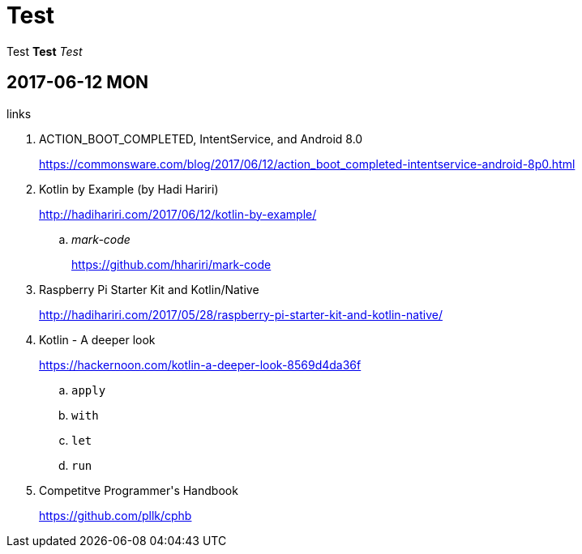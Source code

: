 = Test
:published_at: 2017-06-12 13:36

Test *Test* _Test_

== 2017-06-12 MON

.links
. ACTION_BOOT_COMPLETED, IntentService, and Android 8.0
+
https://commonsware.com/blog/2017/06/12/action_boot_completed-intentservice-android-8p0.html
. Kotlin by Example (by Hadi Hariri)
+
http://hadihariri.com/2017/06/12/kotlin-by-example/

.. _mark-code_
+
https://github.com/hhariri/mark-code
. Raspberry Pi Starter Kit and Kotlin/Native
+
http://hadihariri.com/2017/05/28/raspberry-pi-starter-kit-and-kotlin-native/
. Kotlin - A deeper look
+
https://hackernoon.com/kotlin-a-deeper-look-8569d4da36f

.. `apply`
.. `with`
.. `let`
.. `run`
. Competitve Programmer\'s Handbook
+
https://github.com/pllk/cphb

